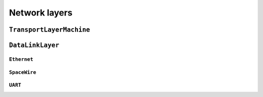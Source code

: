 Network layers
==============

``TransportLayerMachine``
-------------------------
.. doxygenclass:: TransportLayerMachine 
   :project: foxsi-4matter
   :members:

``DataLinkLayer``
-----------------
.. doxygenclass:: DataLinkLayer
   :project: foxsi-4matter
   :members:

``Ethernet``
~~~~~~~~~~~~
.. doxygenclass:: Ethernet
   :project: foxsi-4matter
   :members:

``SpaceWire``
~~~~~~~~~~~~~
.. doxygenclass:: SpaceWire
   :project: foxsi-4matter
   :members:

``UART``
~~~~~~~~
.. doxygenclass:: UART
   :project: foxsi-4matter
   :members: